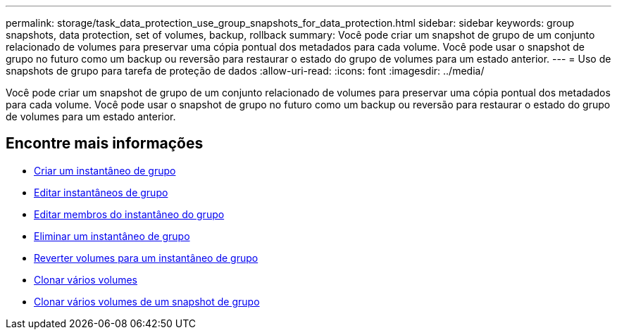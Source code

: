---
permalink: storage/task_data_protection_use_group_snapshots_for_data_protection.html 
sidebar: sidebar 
keywords: group snapshots, data protection, set of volumes, backup, rollback 
summary: Você pode criar um snapshot de grupo de um conjunto relacionado de volumes para preservar uma cópia pontual dos metadados para cada volume. Você pode usar o snapshot de grupo no futuro como um backup ou reversão para restaurar o estado do grupo de volumes para um estado anterior. 
---
= Uso de snapshots de grupo para tarefa de proteção de dados
:allow-uri-read: 
:icons: font
:imagesdir: ../media/


[role="lead"]
Você pode criar um snapshot de grupo de um conjunto relacionado de volumes para preservar uma cópia pontual dos metadados para cada volume. Você pode usar o snapshot de grupo no futuro como um backup ou reversão para restaurar o estado do grupo de volumes para um estado anterior.



== Encontre mais informações

* xref:task_data_protection_create_a_group_snapshot.adoc[Criar um instantâneo de grupo]
* xref:task_data_protection_edit_group_snapshots.adoc[Editar instantâneos de grupo]
* xref:task_data_protection_edit_members_of_group_snapshot.adoc[Editar membros do instantâneo do grupo]
* xref:task_data_protection_delete_a_group_snapshot.adoc[Eliminar um instantâneo de grupo]
* xref:task_data_protection_roll_back_volumes_to_a_group_snapshot.adoc[Reverter volumes para um instantâneo de grupo]
* xref:task_data_protection_clone_multiple_volumes.adoc[Clonar vários volumes]
* xref:task_data_protection_clone_multiple_volumes_from_a_group_snapshot.adoc[Clonar vários volumes de um snapshot de grupo]

